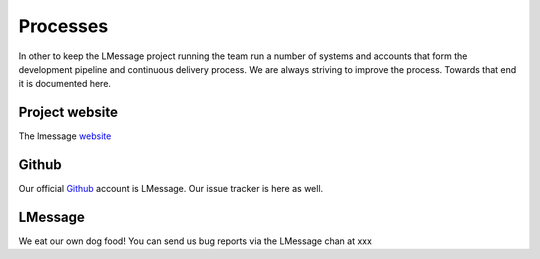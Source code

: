 Processes
=========

In other to keep the LMessage project running the team run a number of systems and accounts that form the 
development pipeline and continuous delivery process. We are always striving to improve the process. Towards
that end it is documented here.


Project website
---------------

The lmessage website_

Github
------

Our official Github_ account is LMessage. Our issue tracker is here as well.


LMessage
----------

We eat our own dog food! You can send us bug reports via the LMessage chan at xxx


.. _website: https://lmessage.org
.. _Github: https://github.com/LMessage/PyLMessage

